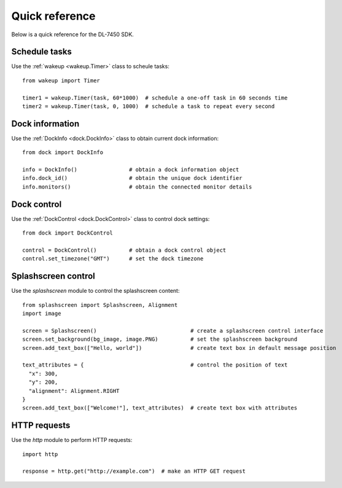 .. _dl_7450_quickref:

Quick reference
===============

Below is a quick reference for the DL-7450 SDK. 


Schedule tasks
--------------

Use the :ref:`wakeup <wakeup.Timer>` class to scheule tasks::

    from wakeup import Timer

    timer1 = wakeup.Timer(task, 60*1000)  # schedule a one-off task in 60 seconds time
    timer2 = wakeup.Timer(task, 0, 1000)  # schedule a task to repeat every second


Dock information
----------------

Use the :ref:`DockInfo <dock.DockInfo>` class to obtain current dock information::

    from dock import DockInfo

    info = DockInfo()                # obtain a dock information object
    info.dock_id()                   # obtain the unique dock identifier
    info.monitors()                  # obtain the connected monitor details

Dock control
------------

Use the :ref:`DockControl <dock.DockControl>` class to control dock settings::

    from dock import DockControl

    control = DockControl()          # obtain a dock control object
    control.set_timezone("GMT")      # set the dock timezone

Splashscreen control
--------------------

Use the `splashscreen` module to control the splashscreen content::

    from splashscreen import Splashscreen, Alignment
    import image

    screen = Splashscreen()                             # create a splashscreen control interface
    screen.set_background(bg_image, image.PNG)          # set the splashscreen background
    screen.add_text_box(["Hello, world"])               # create text box in default message position

    text_attributes = {                                 # control the position of text
      "x": 300,
      "y": 200,
      "alignment": Alignment.RIGHT
    }
    screen.add_text_box(["Welcome!"], text_attributes)  # create text box with attributes


HTTP requests
-------------

Use the `http` module to perform HTTP requests::

    import http

    response = http.get("http://example.com")  # make an HTTP GET request

